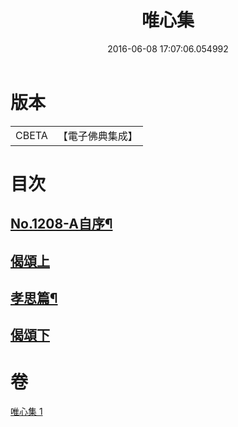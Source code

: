 #+TITLE: 唯心集 
#+DATE: 2016-06-08 17:07:06.054992

* 版本
 |     CBETA|【電子佛典集成】|

* 目次
** [[file:KR6p0126_001.txt::001-0816b1][No.1208-A自序¶]]
** [[file:KR6p0126_001.txt::001-0816c5][偈頌上]]
** [[file:KR6p0126_001.txt::001-0818b10][孝思篇¶]]
** [[file:KR6p0126_001.txt::001-0818c7][偈頌下]]

* 卷
[[file:KR6p0126_001.txt][唯心集 1]]

